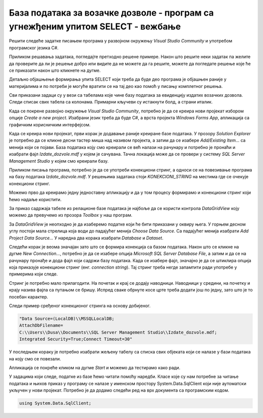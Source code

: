 База података за возачке дозволе - програм са угнежђеним упитом SELECT - вежбање
================================================================================

Решити следеће задатке писањем програма у развојном окружењу *Visual Studio Community* и употребом програмског језика C#. 

Приликом решавања задатака, погледајте претходно решене примере. Након што решите неки задатак па желите да проверите да ли је решење добро или видите да не можете да га решите, можете да погледате решење које ће се приказати након што кликнете на дугме. 

Детаљно објашњење формирања упита SELECT који треба да буде део програма је објашњен раније у материјалима и по потреби је могуће вратити се на тај део као помоћ у писању комплетног решења. 

Сви приказани задаци су у вези са табелама које чине базу података за евиденцију издатих возачких дозвола. Следи списак свих табела са колонама. Примарни кључеви су истакнути болд, а страни италик. 

.. image:: ../../_images/slika_319a.jpg
    :width: 780
    :align: center

Када се покрене развојно окружење *Visual Studio Community*, потребно је да се креира нови пројекат избором опције *Create a new project*. Изабрани језик треба да буде С#, а врста пројекта *Windows Forms App*, апликација са графичким корисничким интерфејсом. 

Када се креира нови пројекат, први корак је додавање раније креиране базе података. У прозору *Solution Explorer* је потребно да се кликне десни тастер миша над називом пројекта, а затим да се изабере *Add/Existing Item...* са менија који се појави. База података коју смо креирали се већ налази на рачунару и потребно је пронаћи и изабрати фајл *Izdate_dozvole.mdf* у којем је сачувана. Тачна локација може да се провери у систему *SQL Server Management Studio* у којем смо креирали базу. 


.. image:: ../../_images/slika_319b.jpg
    :width: 780
    :align: center

Приликом писања програма, потребно је да се употреби конекциони стринг, а односи се на повезивање програма на базу података *Izdate_dozvole.mdf*. У решењима задатака стоји *KONEKCIONI_STRING* на местима где се очекује конекциони стринг. 

Можемо прво да креирамо једну једноставну апликацију и да у том процесу формирамо и конекциони стринг који ћемо надаље користити. 

За приказ садржаја табеле из релационе базе података је најбоље да се користи контрола *DataGridView* коју можемо да превучемо из прозора *Toolbox* у наш програм. 

За *DataGridView* је неопходно је да изаберемо податке који ће бити приказани у оквиру њега. У горњем десном углу постоји мала стрелица која води до падајућег менија *Choose Data Source*. Са падајућег менија изабрати *Add Project Data Source...* У наредна два корака изабрати *Database* и *Dataset*. 

Следећи корак је веома значајан зато што се формира конекција са базом података. Након што се кликне на дугме *New Connection...*, потребно је да се изабере опција *Microsoft SQL Server Database File*, а затим и да се на рачунару пронађе и дода фајл који садржи базу података. Када се изабере фајл, значајно је да се штиклира опција која приказује конекциони стринг (енг. *connection string*). Тај стринг треба негде запамтити ради употребе у примерима који следе. 

.. image:: ../../_images/slika_319c.jpg
    :width: 780
    :align: center

.. infonote::

    **ВАЖНО:** Стринг који добијете неће бити идентичан овоме који је овде приказан. Значајно је да запамтите конекциони стринг који ви добијете на вашем рачунару за вашу базу података. Тај стринг ће се користити у свим наредним програмима које креирамо и који се повезују на ову базу података. 

Стринг је потребно мало прилагодити. На почетак и крај се додају наводници. Наводници у средини, на почетку и крају назива фајла са путањом се бришу. Испред сваке обрнуте косе црте треба додати још по једну, зато што је то посебан карактер. 

Следи пример сређеног конекционог стринга на основу добијеног. 

.. code-block::

    "Data Source=(LocalDB)\\MSSQLLocalDB;
    AttachDbFilename=
    C:\\Users\\Dusa\\Documents\\SQL Server Management Studio\\Izdate_dozvole.mdf;
    Integrated Security=True;Connect Timeout=30"

У последњем кораку је потребно изабрати жељену табелу са списка свих објеката који се налазе у бази података на коју смо се повезали. 

.. image:: ../../_images/slika_319d.jpg
    :width: 780
    :align: center

Апликација се покреће кликом на дугме *Start* и можемо да тестирамо како ради.

.. image:: ../../_images/slika_319e.jpg
    :width: 780
    :align: center

У задацима који следе, податке из базе ћемо читати помоћу наредби. Класе које су нам потребне за читање података и њихов приказ у програму се налазе у именском простору System.Data.SqlClient који није аутоматски укључен у нови пројекат. Потребно је да додамо следећи ред на врх документа са програмским кодом. 

.. code-block:: Csharp

    using System.Data.SqlClient;

.. questionnote::

    1. Приказати име и презиме особе чији је број возачке дозволе дат.  

.. reveal:: pitanje_319a
    :showtitle: Прикажи решење
    :hidetitle: Сакриј решење

    .. code-block:: Csharp

                private void button1_Click(object sender, EventArgs e)
        {
            string conText = KONEKCIONI_STRING;
            string cmd;
            string broj = textBox1.Text;
            cmd = "SELECT ime, prezime " +
                "FROM vozacke_dozvole " +
                "WHERE broj_dozvole = '" + broj + "'";
            SqlDataAdapter da = new SqlDataAdapter(cmd, conText);
            DataTable dt = new DataTable();
            da.Fill(dt);
            dataGridView1.DataSource = dt;
        }

.. questionnote::

    2. Приказати податке о возачким дозволама које обухватају категорију са датом ознаком, као и датум када су је стекли.   

.. reveal:: pitanje_319b
    :showtitle: Прикажи решење
    :hidetitle: Сакриј решење

    .. code-block:: Csharp

        private void button1_Click(object sender, EventArgs e)
        {
            string conText = KONEKCIONI_STRING;
            string cmd;
            string oznaka = textBox1.Text;
            cmd = "SELECT vd.broj_dozvole, " +
                "vd.prezime, vd.ime, vd.datum_izdavanja, " +
                "vd.datum_prestanka, kd.datum_sticanja " +
                "FROM vozacke_dozvole vd " +
                "JOIN kategorije_dozvole kd " +
                "ON(kd.id_dozvole= vd.id) " +
                "JOIN kategorije k " +
                "ON(kd.id_kategorije= k.id) " +
                "WHERE k.oznaka = '" + oznaka + "'";
            SqlDataAdapter da = new SqlDataAdapter(cmd, conText);
            DataTable dt = new DataTable();
            da.Fill(dt);
            dataGridView1.DataSource = dt;
        }

.. questionnote::

    3. Приказати податке о свим категоријама на дозволи са датим бројем.   

.. reveal:: pitanje_319c
    :showtitle: Прикажи решење
    :hidetitle: Сакриј решење

    .. code-block:: Csharp

        private void button1_Click(object sender, EventArgs e)
        {
            string conText = KONEKCIONI_STRING;
            string cmd;
            string broj = textBox1.Text;
            cmd = "SELECT oznaka " +
                "FROM vozacke_dozvole vd " +
                "JOIN kategorije_dozvole kd " +
                "ON(kd.id_dozvole = vd.id) " +
                "JOIN kategorije k " +
                "ON(kd.id_kategorije= k.id) " +
                "WHERE broj_dozvole = '" + broj + "'";
            SqlDataAdapter da = new SqlDataAdapter(cmd, conText);
            DataTable dt = new DataTable();
            da.Fill(dt);
            dataGridView1.DataSource = dt;
        }

    .. image:: ../../_images/slika_319f.jpg
        :width: 780
        :align: center

.. questionnote::

    4. Приказати списак различитих категорија (ознака) за које имамо издате возачке дозволе у датом граду.

.. reveal:: pitanje_319d
    :showtitle: Прикажи решење
    :hidetitle: Сакриј решење

    .. code-block:: Csharp

         private void button1_Click(object sender, EventArgs e)
        {
            string conText = KONEKCIONI_STRING;
            string cmd;
            string grad = textBox1.Text;
            cmd = "SELECT DISTINCT oznaka " +
                "FROM kategorije JOIN kategorije_dozvole " +
                "ON(kategorije_dozvole.id_kategorije = kategorije.id) " +
                "JOIN vozacke_dozvole " +
                "ON(kategorije_dozvole.id_dozvole = vozacke_dozvole.id) " +
                "JOIN gradovi ON(vozacke_dozvole.id_grada = gradovi.id) " +
                "WHERE gradovi.naziv = '" + grad + "'";
            SqlDataAdapter da = new SqlDataAdapter(cmd, conText);
            DataTable dt = new DataTable();
            da.Fill(dt);
            dataGridView1.DataSource = dt;
        }

.. questionnote::

    5. Приказати број различитих категорија (ознака) за које имамо издате возачке дозволе у датом граду.

.. reveal:: pitanje_319e
    :showtitle: Прикажи решење
    :hidetitle: Сакриј решење

    .. code-block:: Csharp

        private void button1_Click(object sender, EventArgs e)
        {
            string conText = KONEKCIONI_STRING;
            string cmd;
            string grad = textBox1.Text;
            cmd = "SELECT COUNT(DISTINCT oznaka) " +
                "FROM kategorije JOIN kategorije_dozvole " +
                "ON(kategorije_dozvole.id_kategorije = kategorije.id) " +
                "JOIN vozacke_dozvole " +
                "ON(kategorije_dozvole.id_dozvole = vozacke_dozvole.id) " +
                "JOIN gradovi ON(vozacke_dozvole.id_grada = gradovi.id) " +
                "WHERE gradovi.naziv = '" + grad + "'";
            SqlDataAdapter da = new SqlDataAdapter(cmd, conText);
            DataTable dt = new DataTable();
            da.Fill(dt);
            dataGridView1.DataSource = dt;
        }

.. questionnote::

    6. Приказати за сваку возачку дозволу број категорија које покрива.

.. reveal:: pitanje_319f
    :showtitle: Прикажи решење
    :hidetitle: Сакриј решење

    .. code-block:: Csharp

                private void button1_Click(object sender, EventArgs e)
        {
            string conText = KONEKCIONI_STRING;
            string cmd;
            cmd = "SELECT broj_dozvole, " +
                "COUNT(id_kategorije) AS broj_kategorija " +
                "FROM kategorije_dozvole " +
                "JOIN vozacke_dozvole " +
                "ON(kategorije_dozvole.id_dozvole = vozacke_dozvole.id) " +
                "GROUP BY broj_dozvole";
            SqlDataAdapter da = new SqlDataAdapter(cmd, conText);
            DataTable dt = new DataTable();
            da.Fill(dt);
            dataGridView1.DataSource = dt;
        }

    Други начин је да се позове функција коју смо креирали и која је сачувана у бази података. Да се подсетимо како изгледа функција која враћа табелу

    ::

        CREATE FUNCTION broj_kategorija_po_dozvoli()
        RETURNS TABLE
        AS
        RETURN SELECT broj_dozvole, COUNT(id_kategorije) AS broj_kategorija
        FROM kategorije_dozvole
        JOIN vozacke_dozvole ON (kategorije_dozvole.id_dozvole=vozacke_dozvole.id)
        GROUP BY broj_dozvole

    Програмски код.

    .. code-block:: Csharp

        private void button1_Click(object sender, EventArgs e)
        {
            string conText = KONEKCIONI_STRING;
            string cmd;
            cmd = "SELECT * FROM  broj_kategorija_po_dozvoli()";
            SqlDataAdapter da = new SqlDataAdapter(cmd, conText);
            DataTable dt = new DataTable();
            da.Fill(dt);
            dataGridView1.DataSource = dt;
        }

.. questionnote::

    7. Приказати возачке дозволе које покривају више категорија.

.. reveal:: pitanje_319g
    :showtitle: Прикажи решење
    :hidetitle: Сакриј решење

    .. code-block:: Csharp

        private void button1_Click(object sender, EventArgs e)
        {
            string conText = KONEKCIONI_STRING;
            string cmd;
            cmd = "SELECT broj_dozvole, " +
                "COUNT(id_kategorije) AS broj_kategorija " +
                "FROM kategorije_dozvole " +
                "JOIN vozacke_dozvole " +
                "ON(kategorije_dozvole.id_dozvole = vozacke_dozvole.id) " +
                "GROUP BY broj_dozvole " +
                "HAVING COUNT(id_kategorije)>1";
            SqlDataAdapter da = new SqlDataAdapter(cmd, conText);
            DataTable dt = new DataTable();
            da.Fill(dt);
            dataGridView1.DataSource = dt;
        }

    Можемо и да употребимо исту функцију коју смо употребили у претходном задатку. 

    .. code-block:: Csharp

        private void button1_Click(object sender, EventArgs e)
        {
            string conText = KONEKCIONI_STRING;
            string cmd;
            cmd = "SELECT * FROM  broj_kategorija_po_dozvoli() " +
                "WHERE broj_kategorija>1";
            SqlDataAdapter da = new SqlDataAdapter(cmd, conText);
            DataTable dt = new DataTable();
            da.Fill(dt);
            dataGridView1.DataSource = dt;
        }

.. questionnote::

    8. Приказати податке о особи или особама које су стекле дату категорију пре особе датог имена и презимена.  

.. reveal:: pitanje_319h
    :showtitle: Прикажи решење
    :hidetitle: Сакриј решење

    .. code-block:: Csharp

        private void button1_Click(object sender, EventArgs e)
        {
            string conText = KONEKCIONI_STRING;
            string cmd;
            string ime = textBox1.Text;
            string prezime = textBox2.Text;
            string oznaka = textBox3.Text;
            cmd = "SELECT broj_dozvole, ime, prezime " +
                "FROM vozacke_dozvole JOIN kategorije_dozvole " +
                "ON(kategorije_dozvole.id_dozvole=vozacke_dozvole.id) " +
                "JOIN kategorije " +
                "ON(kategorije_dozvole.id_kategorije=kategorije.id) " +
                "WHERE oznaka = '" + oznaka + "' " +
                "AND datum_sticanja< (SELECT datum_sticanja " +
                "FROM vozacke_dozvole JOIN kategorije_dozvole " +
                "ON (kategorije_dozvole.id_dozvole=vozacke_dozvole.id) " +
                "JOIN kategorije " +
                "ON(kategorije_dozvole.id_kategorije=kategorije.id)" +
                "WHERE oznaka = '" + oznaka + "' " + 
                "AND ime = '"+ ime + "' " +
                "AND prezime = '" + prezime + "')";
            SqlDataAdapter da = new SqlDataAdapter(cmd, conText);
            DataTable dt = new DataTable();
            da.Fill(dt);
            dataGridView1.DataSource = dt;
        }

    Други начин је да се позове процедура коју смо креирали и која је сачувана у бази података. Да се подсетимо како изгледа процедура.

    ::

        CREATE PROCEDURE ranije_stecena_kategorija 
        @oznaka VARCHAR(3), @ime VARCHAR(32), @prezime VARCHAR(32)
        AS
        SELECT broj_dozvole, ime, prezime
        FROM vozacke_dozvole JOIN kategorije_dozvole
        ON (kategorije_dozvole.id_dozvole=vozacke_dozvole.id)
        JOIN kategorije ON (kategorije_dozvole.id_kategorije=kategorije.id)
        WHERE oznaka=@oznaka AND datum_sticanja < (SELECT datum_sticanja
        FROM vozacke_dozvole JOIN kategorije_dozvole
            ON (kategorije_dozvole.id_dozvole=vozacke_dozvole.id)
            JOIN kategorije ON (kategorije_dozvole.id_kategorije=kategorije.id)
            WHERE oznaka=@oznaka AND ime=@ime AND prezime=@prezime)

    Позив процедуре. 

    .. code-block:: Csharp

        private void button1_Click(object sender, EventArgs e)
        {
            SqlConnection con = new SqlConnection(KONEKCIONI_STRING);
            SqlDataAdapter da = new SqlDataAdapter();
            SqlCommand cmd = new SqlCommand("dbo.ranije_stecena_kategorija", con);
            cmd.CommandType = CommandType.StoredProcedure;
            SqlParameter param = new SqlParameter("@ime", textBox1.Text);
            param.Direction = ParameterDirection.Input;
            param.DbType = DbType.String;
            cmd.Parameters.Add(param);
            param = new SqlParameter("@prezime", textBox2.Text);
            param.Direction = ParameterDirection.Input;
            param.DbType = DbType.String;
            cmd.Parameters.Add(param);
            param = new SqlParameter("@oznaka", textBox3.Text);
            param.Direction = ParameterDirection.Input;
            param.DbType = DbType.String;
            cmd.Parameters.Add(param);
            da.SelectCommand = cmd;
            DataTable dt = new DataTable();
            da.Fill(dt);
            dataGridView1.DataSource = dt;
        }
